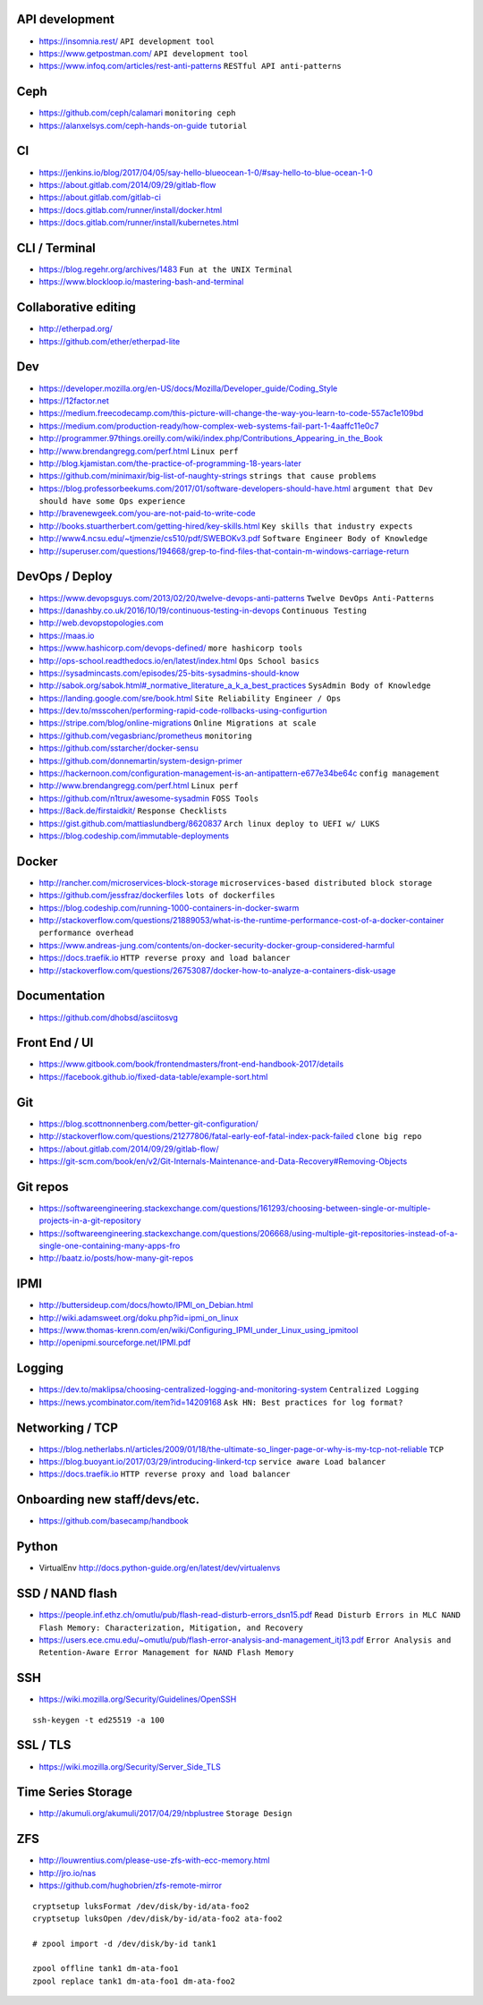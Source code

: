 API development
---------------

* https://insomnia.rest/ ``API development tool``
* https://www.getpostman.com/ ``API development tool``
* https://www.infoq.com/articles/rest-anti-patterns ``RESTful API anti-patterns``


Ceph
----

* https://github.com/ceph/calamari ``monitoring ceph``
* https://alanxelsys.com/ceph-hands-on-guide ``tutorial``


CI
--

* https://jenkins.io/blog/2017/04/05/say-hello-blueocean-1-0/#say-hello-to-blue-ocean-1-0
* https://about.gitlab.com/2014/09/29/gitlab-flow
* https://about.gitlab.com/gitlab-ci
* https://docs.gitlab.com/runner/install/docker.html
* https://docs.gitlab.com/runner/install/kubernetes.html


CLI / Terminal
--------------

* https://blog.regehr.org/archives/1483 ``Fun at the UNIX Terminal``
* https://www.blockloop.io/mastering-bash-and-terminal


Collaborative editing
---------------------

* http://etherpad.org/
* https://github.com/ether/etherpad-lite


Dev
---

* https://developer.mozilla.org/en-US/docs/Mozilla/Developer_guide/Coding_Style
* https://12factor.net
* https://medium.freecodecamp.com/this-picture-will-change-the-way-you-learn-to-code-557ac1e109bd
* https://medium.com/production-ready/how-complex-web-systems-fail-part-1-4aaffc11e0c7
* http://programmer.97things.oreilly.com/wiki/index.php/Contributions_Appearing_in_the_Book
* http://www.brendangregg.com/perf.html ``Linux perf``
* http://blog.kjamistan.com/the-practice-of-programming-18-years-later
* https://github.com/minimaxir/big-list-of-naughty-strings
  ``strings that cause problems``
* https://blog.professorbeekums.com/2017/01/software-developers-should-have.html
  ``argument that Dev should have some Ops experience``
* http://bravenewgeek.com/you-are-not-paid-to-write-code
* http://books.stuartherbert.com/getting-hired/key-skills.html
  ``Key skills that industry expects``
* http://www4.ncsu.edu/~tjmenzie/cs510/pdf/SWEBOKv3.pdf
  ``Software Engineer Body of Knowledge``
* http://superuser.com/questions/194668/grep-to-find-files-that-contain-m-windows-carriage-return


DevOps / Deploy
---------------

* https://www.devopsguys.com/2013/02/20/twelve-devops-anti-patterns
  ``Twelve DevOps Anti-Patterns``
* https://danashby.co.uk/2016/10/19/continuous-testing-in-devops
  ``Continuous Testing``
* http://web.devopstopologies.com
* https://maas.io
* https://www.hashicorp.com/devops-defined/ ``more hashicorp tools``
* http://ops-school.readthedocs.io/en/latest/index.html
  ``Ops School basics``
* https://sysadmincasts.com/episodes/25-bits-sysadmins-should-know
* http://sabok.org/sabok.html#_normative_literature_a_k_a_best_practices
  ``SysAdmin Body of Knowledge``
* https://landing.google.com/sre/book.html
  ``Site Reliability Engineer / Ops``
* https://dev.to/msscohen/performing-rapid-code-rollbacks-using-configurtion
* https://stripe.com/blog/online-migrations
  ``Online Migrations at scale``
* https://github.com/vegasbrianc/prometheus ``monitoring``
* https://github.com/sstarcher/docker-sensu
* https://github.com/donnemartin/system-design-primer
* https://hackernoon.com/configuration-management-is-an-antipattern-e677e34be64c
  ``config management``
* http://www.brendangregg.com/perf.html ``Linux perf``
* https://github.com/n1trux/awesome-sysadmin ``FOSS Tools``
* https://8ack.de/firstaidkit/ ``Response Checklists``
* https://gist.github.com/mattiaslundberg/8620837
  ``Arch linux deploy to UEFI w/ LUKS``
* https://blog.codeship.com/immutable-deployments


Docker
------

* http://rancher.com/microservices-block-storage
  ``microservices-based distributed block storage``
* https://github.com/jessfraz/dockerfiles ``lots of dockerfiles``
* https://blog.codeship.com/running-1000-containers-in-docker-swarm
* http://stackoverflow.com/questions/21889053/what-is-the-runtime-performance-cost-of-a-docker-container
  ``performance overhead``
* https://www.andreas-jung.com/contents/on-docker-security-docker-group-considered-harmful
* https://docs.traefik.io ``HTTP reverse proxy and load balancer``
* http://stackoverflow.com/questions/26753087/docker-how-to-analyze-a-containers-disk-usage


Documentation
-------------

* https://github.com/dhobsd/asciitosvg


Front End / UI
--------------

* https://www.gitbook.com/book/frontendmasters/front-end-handbook-2017/details
* https://facebook.github.io/fixed-data-table/example-sort.html


Git
---

* https://blog.scottnonnenberg.com/better-git-configuration/
* http://stackoverflow.com/questions/21277806/fatal-early-eof-fatal-index-pack-failed
  ``clone big repo``
* https://about.gitlab.com/2014/09/29/gitlab-flow/
* https://git-scm.com/book/en/v2/Git-Internals-Maintenance-and-Data-Recovery#Removing-Objects


Git repos
---------

* https://softwareengineering.stackexchange.com/questions/161293/choosing-between-single-or-multiple-projects-in-a-git-repository
* https://softwareengineering.stackexchange.com/questions/206668/using-multiple-git-repositories-instead-of-a-single-one-containing-many-apps-fro
* http://baatz.io/posts/how-many-git-repos


IPMI
----

* http://buttersideup.com/docs/howto/IPMI_on_Debian.html
* http://wiki.adamsweet.org/doku.php?id=ipmi_on_linux
* https://www.thomas-krenn.com/en/wiki/Configuring_IPMI_under_Linux_using_ipmitool
* http://openipmi.sourceforge.net/IPMI.pdf


Logging
-------

* https://dev.to/maklipsa/choosing-centralized-logging-and-monitoring-system
  ``Centralized Logging``
* https://news.ycombinator.com/item?id=14209168
  ``Ask HN: Best practices for log format?``


Networking / TCP
----------------

* https://blog.netherlabs.nl/articles/2009/01/18/the-ultimate-so_linger-page-or-why-is-my-tcp-not-reliable
  ``TCP``
* https://blog.buoyant.io/2017/03/29/introducing-linkerd-tcp
  ``service aware Load balancer``
* https://docs.traefik.io ``HTTP reverse proxy and load balancer``


Onboarding new staff/devs/etc.
------------------------------

* https://github.com/basecamp/handbook


Python
------

* VirtualEnv http://docs.python-guide.org/en/latest/dev/virtualenvs


SSD / NAND flash
----------------

* https://people.inf.ethz.ch/omutlu/pub/flash-read-disturb-errors_dsn15.pdf
  ``Read Disturb Errors in MLC NAND Flash Memory: Characterization, Mitigation, and Recovery``
* https://users.ece.cmu.edu/~omutlu/pub/flash-error-analysis-and-management_itj13.pdf
  ``Error Analysis and Retention-Aware Error Management for NAND Flash Memory``


SSH
---

* https://wiki.mozilla.org/Security/Guidelines/OpenSSH

::

    ssh-keygen -t ed25519 -a 100


SSL / TLS
---------

* https://wiki.mozilla.org/Security/Server_Side_TLS


Time Series Storage
-------------------

* http://akumuli.org/akumuli/2017/04/29/nbplustree ``Storage Design``


ZFS
---

* http://louwrentius.com/please-use-zfs-with-ecc-memory.html
* http://jro.io/nas
* https://github.com/hughobrien/zfs-remote-mirror

::

    cryptsetup luksFormat /dev/disk/by-id/ata-foo2
    cryptsetup luksOpen /dev/disk/by-id/ata-foo2 ata-foo2

    # zpool import -d /dev/disk/by-id tank1

    zpool offline tank1 dm-ata-foo1
    zpool replace tank1 dm-ata-foo1 dm-ata-foo2
